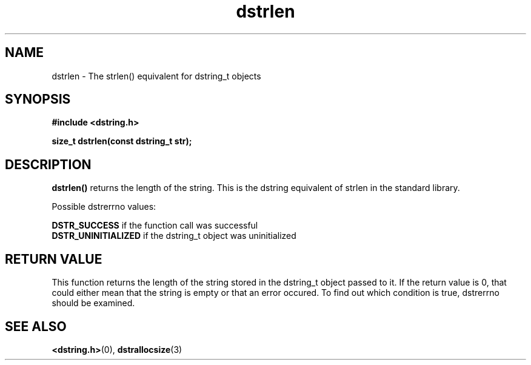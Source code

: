 .TH "dstrlen" 3 "18 July 2007" "dstrlen" "Dstring Library"

.SH NAME
dstrlen - The strlen() equivalent for dstring_t objects

.SH SYNOPSIS
.B "#include <dstring.h>"
.br

.B "size_t dstrlen(const dstring_t str);"
.br

.SH DESCRIPTION

.B "dstrlen()"
returns the length of the string.  This is the dstring equivalent of strlen \
in the standard library.

Possible dstrerrno values:

.B DSTR_SUCCESS
if the function call was successful
.br
.B DSTR_UNINITIALIZED
if the dstring_t object was uninitialized

.SH RETURN VALUE

This function returns the length of the string stored in the dstring_t object \
passed to it.  If the return value is 0, that could either mean that the \
string is empty or that an error occured.  To find out which condition is \
true, dstrerrno should be examined.

.SH SEE ALSO
.BR <dstring.h> (0),
.BR dstrallocsize (3)
